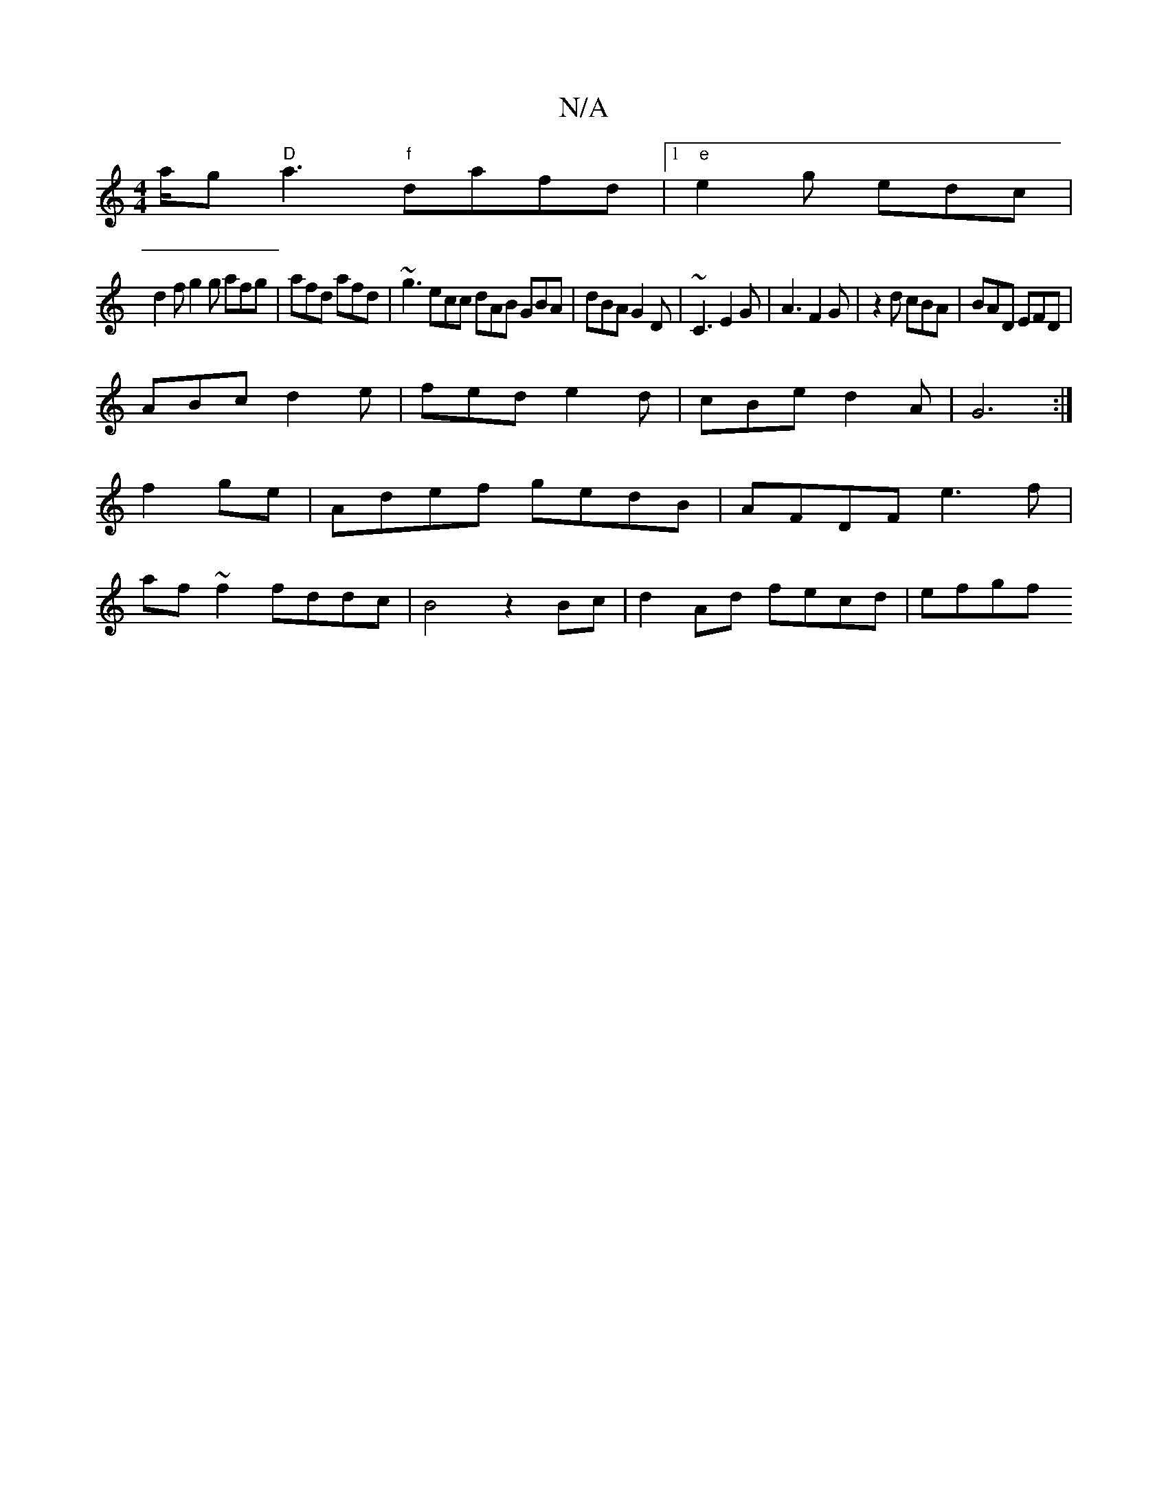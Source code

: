 X:1
T:N/A
M:4/4
R:N/A
K:Cmajor
/a/g "D"a3 "f"dafd|1 "e" e2g edc|
d2f g2g afg|afd afd|~g3 ecc dAB GBA|dBA G2D|~C3 E2G|A3 F2G|z2d cBA|BAD EFD|
ABc d2e|fed e2d|cBe d2 A|G6:|
f2ge|Adef gedB|AFDF e3f|
af~f2 fddc|B4 z2 Bc|d2 Ad fecd|efgf